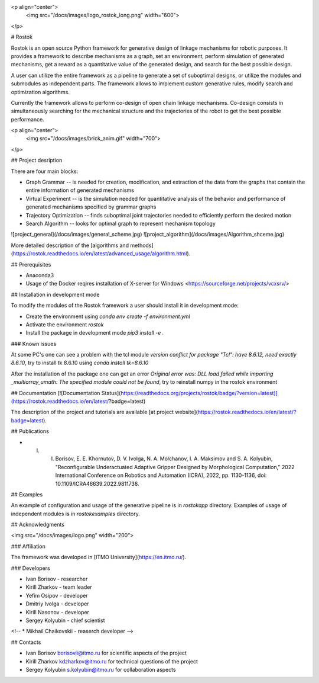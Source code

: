 <p align="center">
    <img src="/docs/images/logo_rostok_long.png" width="600">
</p>


# Rostok

Rostok is an open source Python framework for generative design of linkage mechanisms for robotic purposes. It provides a framework to describe mechanisms as a graph, set an environment, perform simulation of generated mechanisms, get a reward as a quantitative value of the generated design, and search for the best possible design.

A user can utilize the entire framework as a pipeline to generate a set of suboptimal designs, or utilize the modules and submodules as independent parts. The framework allows to implement custom generative rules, modify search and optimization algorithms.

Currently the framework allows to perform co-design of open chain linkage mechanisms. Co-design consists in simultaneously searching for the mechanical structure and the trajectories of the robot to get the best possible performance.

<p align="center">
    <img src="/docs/images/brick_anim.gif" width="700">
</p>

## Project desription

There are four main blocks:  

* Graph Grammar -- is needed for creation, modification, and extraction of the data from the graphs that contain the entire information of generated mechanisms
* Virtual Experiment -- is the simulation needed for quantitative analysis of the behavior  and performance of generated mechanisms specified by grammar graphs
* Trajectory Optimization -- finds suboptimal joint trajectories needed to efficiently perform the desired motion
* Search Algorithm -- looks for optimal graph to represent mechanism topology

![project_general](/docs/images/general_scheme.jpg)
![project_algorithm](/docs/images/Algorithm_shceme.jpg)

More detailed description of the [algorithms and methods](https://rostok.readthedocs.io/en/latest/advanced_usage/algorithm.html).

## Prerequisites

* Anaconda3
* Usage of the Docker reqires installation of Х-server for Windows <https://sourceforge.net/projects/vcxsrv/>

## Installation in development mode

To modify the modules of the Rostok framework a user should install it in development mode:  

* Create the environment using `conda env create -f environment.yml`
* Activate the environment `rostok`  
* Install the package in development mode `pip3 install -e .`  

### Known issues

At some PC's one can see a problem with the tcl module `version conflict for package "Tcl": have 8.6.12, need exactly 8.6.10`, try to install tk 8.6.10 using `conda install tk=8.6.10`

After the installation of the package one can get an error `Original error was: DLL load failed while importing _multiarray_umath: The specified module could not be found`, try to reinstall numpy in the rostok environment

## Documentation [![Documentation Status](https://readthedocs.org/projects/rostok/badge/?version=latest)](https://rostok.readthedocs.io/en/latest/?badge=latest)

The description of the project and tutorials are available [at project website](https://rostok.readthedocs.io/en/latest/?badge=latest).

## Publications

* I. I. Borisov, E. E. Khornutov, D. V. Ivolga, N. A. Molchanov, I. A. Maksimov and S. A. Kolyubin, "Reconfigurable Underactuated Adaptive Gripper Designed by Morphological Computation," 2022 International Conference on Robotics and Automation (ICRA), 2022, pp. 1130-1136, doi: 10.1109/ICRA46639.2022.9811738.

## Examples

An example of configuration and usage of the generative pipeline is in `rostok\app` directory.  
Examples of usage of independent modules is in `rostok\examples` directory.

## Acknowledgments

<img src="/docs/images/logo.png" width="200">

### Affiliation

The framework was developed in [ITMO University](https://en.itmo.ru/).

### Developers

* Ivan Borisov - researcher
* Kirill Zharkov - team leader
* Yefim Osipov - developer
* Dmitriy Ivolga - developer
* Kirill Nasonov - developer
* Sergey Kolyubin - chief scientist
<!-- * Mikhail Chaikovskii - reaserch developer -->

## Contacts

* Ivan Borisov borisovii@itmo.ru for scientific aspects of the project
* Kirill Zharkov kdzharkov@itmo.ru for technical questions of the project
* Sergey Kolyubin s.kolyubin@itmo.ru for collaboration aspects
